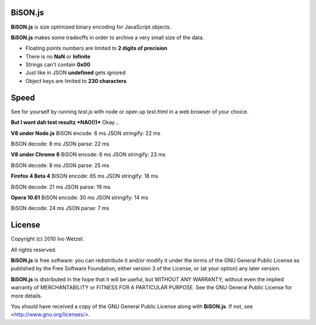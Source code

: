 BiSON.js
========

**BiSON.js** is size optimized binary encoding for JavaScript objects.

**BiSON.js** makes some tradeoffs in order to archive a very small size of the 
data.

- Floating points numbers are limited to **2 digits of precision**
- There is no **NaN** or **Infinite**
- Strings can't contain **0x00**
- Just like in JSON **undefined** gets ignored
- Object keys are limited to **230 characters**


Speed
=====

See for yourself by running `test.js` with node or open up `test.html` in a
web browser of your choice.

**But I want dah test resultz *NAO(!)***  
Okay...

**V8 under Node.js**
BiSON encode: 6 ms  
JSON stringify: 22 ms  
 
BiSON decode: 8 ms  
JSON parse: 22 ms  


**V8 under Chrome 6**
BiSON encode: 6 ms  
JSON stringify: 23 ms  

BiSON decode: 8 ms  
JSON parse: 25 ms  


**Firefox 4 Beta 4**
BiSON encode: 65 ms  
JSON stringify: 18 ms  

BiSON decode: 21 ms  
JSON parse: 19 ms  


**Opera 10.61**
BiSON encode: 30 ms  
JSON stringify: 14 ms  

BiSON decode: 24 ms  
JSON parse: 7 ms  


License
=======

Copyright (c) 2010 Ivo Wetzel.

All rights reserved.

**BiSON.js** is free software: you can redistribute it and/or
modify it under the terms of the GNU General Public License as published by
the Free Software Foundation, either version 3 of the License, or
(at your option) any later version.

**BiSON.js** is distributed in the hope that it will be useful,
but WITHOUT ANY WARRANTY; without even the implied warranty of
MERCHANTABILITY or FITNESS FOR A PARTICULAR PURPOSE. See the
GNU General Public License for more details.

You should have received a copy of the GNU General Public License along with
**BiSON.js**. If not, see <http://www.gnu.org/licenses/>.

